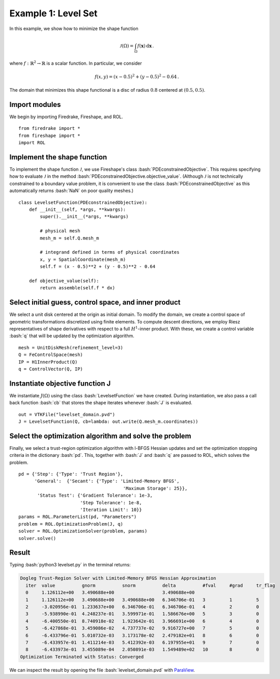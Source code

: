 Example 1: Level Set
====================

In this example, we show how to minimize the shape function

.. math::

    \mathcal{J}(\Omega) = \int_\Omega f(\mathbf{x}) \,\mathrm{d}\mathbf{x}\,.

where :math:`f:\mathbb{R}^2\to\mathbb{R}` is a scalar function.
In particular, we consider

.. math::

    f(x,y) = (x - 0.5)^2 + (y - 0.5)^2 - 0.64\,.

The domain that minimizes this shape functional is a
disc of radius :math:`0.8` centered at :math:`(0.5,0.5)`.


Import modules
^^^^^^^^^^^^^^

We begin by importing Firedrake, Fireshape, and ROL. ::

    from firedrake import *
    from fireshape import *
    import ROL

Implement the shape function
^^^^^^^^^^^^^^^^^^^^^^^^^^^^
To implement the shape function :math:`\mathcal{J}`, we use Fireshape's class
:bash:`PDEconstrainedObjective`. This requires specifying how to evaluate
:math:`\mathcal{J}` in the method
:bash:`PDEconstrainedObjective.objective_value`. (Although :math:`\mathcal{J}`
is not technically constrained to a boundary value problem, it is
convenient to use the class  :bash:`PDEconstrainedObjective` as this
automatically returns :bash:`NaN` on poor quality meshes.) ::

    class LevelsetFunction(PDEconstrainedObjective):
        def __init__(self, *args, **kwargs):
            super().__init__(*args, **kwargs)

            # physical mesh
            mesh_m = self.Q.mesh_m

            # integrand defined in terms of physical coordinates
            x, y = SpatialCoordinate(mesh_m)
            self.f = (x - 0.5)**2 + (y - 0.5)**2 - 0.64

        def objective_value(self):
            return assemble(self.f * dx)

Select initial guess, control space, and inner product
^^^^^^^^^^^^^^^^^^^^^^^^^^^^^^^^^^^^^^^^^^^^^^^^^^^^^^
We select a unit disk centered at the origin as initial domain.
To modify the domain, we create a control space of geometric
transformations discretized using finite elements. To compute
descent directions, we employ Riesz representatives of shape
derivatives with respect to a full :math:`H^1`-inner product.
With these, we create a control variable :bash:`q` that will
be updated by the optimization algorithm. ::

    mesh = UnitDiskMesh(refinement_level=3)
    Q = FeControlSpace(mesh)
    IP = H1InnerProduct(Q)
    q = ControlVector(Q, IP)

Instantiate objective function J
^^^^^^^^^^^^^^^^^^^^^^^^^^^^^^^^
We instantiate :math:`J(\Omega)` using the class
:bash:`LevelsetFunction` we have created. During instantiation,
we also pass a call back function :bash:`cb` that stores the
shape iterates whenever :bash:`J` is evaluated. ::

    out = VTKFile("levelset_domain.pvd")
    J = LevelsetFunction(Q, cb=lambda: out.write(Q.mesh_m.coordinates))

Select the optimization algorithm and solve the problem
^^^^^^^^^^^^^^^^^^^^^^^^^^^^^^^^^^^^^^^^^^^^^^^^^^^^^^^

Finally, we select a trust-region optimization algorithm with l-BFGS Hessian
updates and set the optimization stopping criteria in the dictionary
:bash:`pd`.  This, together with :bash:`J` and :bash:`q` are passed to ROL,
which solves the problem. ::

    pd = {'Step': {'Type': 'Trust Region'},
          'General':  {'Secant': {'Type': 'Limited-Memory BFGS',
                                           'Maximum Storage': 25}},
           'Status Test': {'Gradient Tolerance': 1e-3,
                           'Step Tolerance': 1e-8,
                           'Iteration Limit': 10}}
    params = ROL.ParameterList(pd, "Parameters")
    problem = ROL.OptimizationProblem(J, q)
    solver = ROL.OptimizationSolver(problem, params)
    solver.solve()

Result
^^^^^^
Typing :bash:`python3 levelset.py` in the terminal returns:

.. code-block:: none

    Dogleg Trust-Region Solver with Limited-Memory BFGS Hessian Approximation
      iter  value          gnorm          snorm          delta          #fval     #grad     tr_flag   
      0     1.126112e+00   3.490688e+00                  3.490688e+00   
      1     1.126112e+00   3.490688e+00   3.490688e+00   6.346706e-01   3         1         5         
      2     -3.020956e-01  1.233637e+00   6.346706e-01   6.346706e-01   4         2         0         
      3     -5.938990e-01  4.248237e-01   3.599971e-01   1.586676e+00   5         3         0         
      4     -6.400550e-01  8.740918e-02   1.923642e-01   3.966691e+00   6         4         0         
      5     -6.427868e-01  3.459086e-02   4.737737e-02   9.916727e+00   7         5         0         
      6     -6.433796e-01  5.010732e-03   3.173178e-02   2.479182e+01   8         6         0         
      7     -6.433957e-01  1.411214e-03   5.412392e-03   6.197955e+01   9         7         0         
      8     -6.433973e-01  3.455089e-04   2.050891e-03   1.549489e+02   10        8         0         
    Optimization Terminated with Status: Converged

We can inspect the result by opening the file :bash:`levelset_domain.pvd`
with `ParaView <https://www.paraview.org/>`_.
